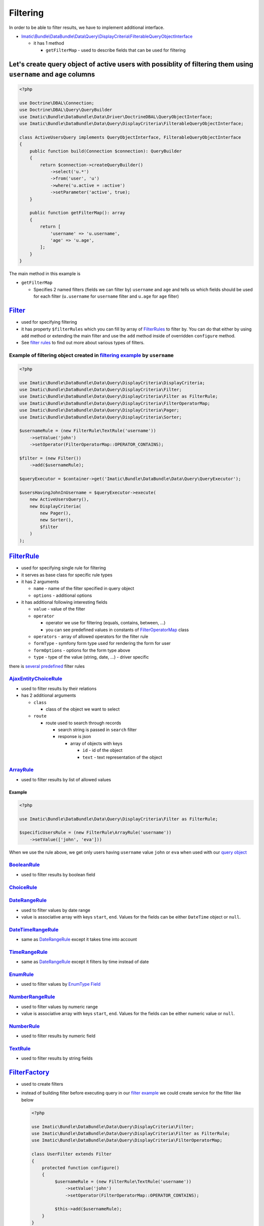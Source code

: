 =========
Filtering
=========

In order to be able to filter results, we have to implement additional interface.

- `Imatic\\Bundle\\DataBundle\\Data\\Query\\DisplayCriteria\\FilterableQueryObjectInterface </Data/Query/DisplayCriteria/FilterableQueryObjectInterface.php>`_

  - it has 1 method

    - ``getFilterMap`` - used to describe fields that can be used for filtering

.. _filtering_orm_example:

Let's create query object of active users with possiblity of filtering them using ``username`` and ``age`` columns
------------------------------------------------------------------------------------------------------------------

.. sourcecode:: php

   <?php

   use Doctrine\DBAL\Connection;
   use Doctrine\DBAL\Query\QueryBuilder
   use Imatic\Bundle\DataBundle\Data\Driver\DoctrineDBAL\QueryObjectInterface;
   use Imatic\Bundle\DataBundle\Data\Query\DisplayCriteria\FilterableQueryObjectInterface;

   class ActiveUsersQuery implements QueryObjectInterface, FilterableQueryObjectInterface
   {
       public function build(Connection $connection): QueryBuilder
       {
           return $connection->createQueryBuilder()
               ->select('u.*')
               ->from('user', 'u')
               ->where('u.active = :active')
               ->setParameter('active', true);
       }

       public function getFilterMap(): array
       {
           return [
               'username' => 'u.username',
               'age' => 'u.age',
           ];
       }
   }

The main method in this example is

- ``getFilterMap``

  - Specifies 2 named filters (fields we can filter by) ``username`` and ``age`` and tells us which fields should be
    used for each filter (``u.username`` for ``username`` filter and ``u.age`` for ``age`` filter)


`Filter </Data/Query/DisplayCriteria/Filter.php>`_
--------------------------------------------------

- used for specifying filtering
- it has property ``$filterRules`` which you can fill by array of `FilterRules <filter_rules_h_>`_ to filter by.
  You can do that either by using ``add`` method or extending the main filter and use the ``add`` method inside of
  overridden ``configure`` method.
- See `filter rules <filter_rules_h_>`_ to find out more about various types of filters.

.. _filter_usage_example:

Example of filtering object created in `filtering example <filtering_orm_example_>`_ by ``username``
^^^^^^^^^^^^^^^^^^^^^^^^^^^^^^^^^^^^^^^^^^^^^^^^^^^^^^^^^^^^^^^^^^^^^^^^^^^^^^^^^^^^^^^^^^^^^^^^^^^^

.. sourcecode:: php

   <?php

   use Imatic\Bundle\DataBundle\Data\Query\DisplayCriteria\DisplayCriteria;
   use Imatic\Bundle\DataBundle\Data\Query\DisplayCriteria\Filter;
   use Imatic\Bundle\DataBundle\Data\Query\DisplayCriteria\Filter as FilterRule;
   use Imatic\Bundle\DataBundle\Data\Query\DisplayCriteria\FilterOperatorMap;
   use Imatic\Bundle\DataBundle\Data\Query\DisplayCriteria\Pager;
   use Imatic\Bundle\DataBundle\Data\Query\DisplayCriteria\Sorter;

   $usernameRule = (new FilterRule\TextRule('username'))
       ->setValue('john')
       ->setOperator(FilterOperatorMap::OPERATOR_CONTAINS);

   $filter = (new Filter())
       ->add($usernameRule);

   $queryExecutor = $container->get('Imatic\Bundle\DataBundle\Data\Query\QueryExecutor');

   $usersHavingJohnInUsername = $queryExecutor->execute(
       new ActiveUsersQuery(),
       new DisplayCriteria(
           new Pager(),
           new Sorter(),
           $filter
       )
   );

.. _filter_rules_h:

`FilterRule </Data/Query/DisplayCriteria/FilterRule.php>`_
----------------------------------------------------------

- used for specifying single rule for filtering
- it serves as base class for specific rule types
- it has 2 arguments

  - ``name`` - name of the filter specified in query object
  - ``options`` - additional options

- it has additional following interesting fields

  - ``value`` - value of the filter
  - ``operator``

    - operator we use for filtering (equals, contains, between, ...)
    - you can see predefined values in constants of `FilterOperatorMap </Data/Query/DisplayCriteria/FilterOperatorMap.php>`_ class

  - ``operators`` - array of allowed operators for the filter rule
  - ``formType`` - symfony form type used for rendering the form for user
  - ``formOptions`` - options for the form type above
  - ``type`` - type of the value (string, date, ...) - driver specific

there is `several predefined </Data/Query/DisplayCriteria/Filter/>`_ filter rules

`AjaxEntityChoiceRule </Data/Query/DisplayCriteria/Filter/AjaxEntityChoiceRule.php>`_
^^^^^^^^^^^^^^^^^^^^^^^^^^^^^^^^^^^^^^^^^^^^^^^^^^^^^^^^^^^^^^^^^^^^^^^^^^^^^^^^^^^^^

- used to filter results by their relations
- has 2 additional arguments

  - ``class``

    - class of the object we want to select

  - ``route``

    - route used to search through records

      - search string is passed in ``search`` filter
      - response is json

        - array of objects with keys

          - ``id`` - id of the object
          - ``text`` - text representation of the object

`ArrayRule </Data/Query/DisplayCriteria/Filter/ArrayRule.php>`_
^^^^^^^^^^^^^^^^^^^^^^^^^^^^^^^^^^^^^^^^^^^^^^^^^^^^^^^^^^^^^^^

- used to filter results by list of allowed values

Example
"""""""

.. sourcecode:: php

   <?php

   use Imatic\Bundle\DataBundle\Data\Query\DisplayCriteria\Filter as FilterRule;

   $specificUsersRule = (new FilterRule\ArrayRule('username'))
       ->setValue(['john', 'eva']))

When we use the rule above, we get only users having ``username`` value ``john`` or ``eva`` when used with our
`query object <filtering_orm_example_>`_

`BooleanRule </Data/Query/DisplayCriteria/Filter/BooleanRule.php>`_
^^^^^^^^^^^^^^^^^^^^^^^^^^^^^^^^^^^^^^^^^^^^^^^^^^^^^^^^^^^^^^^^^^^

- used to filter results by boolean field

`ChoiceRule </Data/Query/DisplayCriteria/Filter/ChoiceRule.php>`_
^^^^^^^^^^^^^^^^^^^^^^^^^^^^^^^^^^^^^^^^^^^^^^^^^^^^^^^^^^^^^^^^^

.. _date_range_rule_h:

`DateRangeRule </Data/Query/DisplayCriteria/Filter/DateRangeRule.php>`_
^^^^^^^^^^^^^^^^^^^^^^^^^^^^^^^^^^^^^^^^^^^^^^^^^^^^^^^^^^^^^^^^^^^^^^^

- used to filter values by date range
- value is associative array with keys ``start``, ``end``. Values for the fields can be either ``DateTime`` object or ``null``.

`DateTimeRangeRule </Data/Query/DisplayCriteria/Filter/DateTimeRangeRule.php>`_
^^^^^^^^^^^^^^^^^^^^^^^^^^^^^^^^^^^^^^^^^^^^^^^^^^^^^^^^^^^^^^^^^^^^^^^^^^^^^^^

- same as `DateRangeRule <date_range_rule_h_>`_ except it takes time into account

`TimeRangeRule </Data/Query/DisplayCriteria/Filter/TimeRangeRule.php>`_
^^^^^^^^^^^^^^^^^^^^^^^^^^^^^^^^^^^^^^^^^^^^^^^^^^^^^^^^^^^^^^^^^^^^^^^

- same as `DateRangeRule <date_range_rule_h_>`_ except it filters by time instead of date

`EnumRule </Data/Query/DisplayCriteria/Filter/EnumRule.php>`_
^^^^^^^^^^^^^^^^^^^^^^^^^^^^^^^^^^^^^^^^^^^^^^^^^^^^^^^^^^^^^

- used to filter values by `EnumType Field <https://symfony.com/doc/current/reference/forms/types/enum.html>`_

`NumberRangeRule </Data/Query/DisplayCriteria/Filter/NumberRangeRule.php>`_
^^^^^^^^^^^^^^^^^^^^^^^^^^^^^^^^^^^^^^^^^^^^^^^^^^^^^^^^^^^^^^^^^^^^^^^^^^^

- used to filter values by numeric range
- value is associative array with keys ``start``, ``end``. Values for the fields can be either numeric value or ``null``.

`NumberRule </Data/Query/DisplayCriteria/Filter/NumberRule.php>`_
^^^^^^^^^^^^^^^^^^^^^^^^^^^^^^^^^^^^^^^^^^^^^^^^^^^^^^^^^^^^^^^^^

- used to filter results by numeric field

`TextRule </Data/Query/DisplayCriteria/Filter/TextRule.php>`_
^^^^^^^^^^^^^^^^^^^^^^^^^^^^^^^^^^^^^^^^^^^^^^^^^^^^^^^^^^^^^

- used to filter results by string fields

`FilterFactory </Data/Query/DisplayCriteria/FilterFactory.php>`_
----------------------------------------------------------------

- used to create filters
- instead of building filter before executing query in our `filter example <filter_usage_example_>`_ we could create
  service for the filter like below

  .. sourcecode:: php

     <?php

     use Imatic\Bundle\DataBundle\Data\Query\DisplayCriteria\Filter;
     use Imatic\Bundle\DataBundle\Data\Query\DisplayCriteria\Filter as FilterRule;
     use Imatic\Bundle\DataBundle\Data\Query\DisplayCriteria\FilterOperatorMap;

     class UserFilter extends Filter
     {
         protected function configure()
         {
              $usernameRule = (new FilterRule\TextRule('username'))
                  ->setValue('john')
                  ->setOperator(FilterOperatorMap::OPERATOR_CONTAINS);

              $this->add($usernameRule);
         }
     }

  - filter must be registered as services and tagged with the ``imatic_data.filter`` tag
  - if you're using the default services.yaml configuration, this is already done for you, thanks to autoconfiguration.

    .. sourcecode:: yaml

       services:
           Imatic\Bundle\DataBundle\Tests\Fixtures\TestProject\ImaticDataBundle\Data\Filter\User\UserFilter:
               tags:
                   - { name: imatic_data.filter }

  - and then used either directly or via filter factory by using the filter service id

    .. sourcecode:: php

       <?php

       // creating user filter directly
       $userFilterDirectly = new UserFilter();

       // retrieving user filter via factory using the alias
       $filterFactory = $container->get('Imatic\Bundle\DataBundle\Data\Query\DisplayCriteria\FilterFactory');
       $userFilterViaFactory = $filterFactory->create(UserFilter::class);

Custom filtering logic without implementing custom `FilterRule <filter_rules_h_>`__ and filter rule processor
-------------------------------------------------------------------------------------------------------------

- it's possible to pass callback as value in ``getFilterMap`` instead of column.
  Such callback then accepts 2 arguments: value returned by query object, existing filter rule specified for the filter.

Example of implementing custom filtering logic using callback
^^^^^^^^^^^^^^^^^^^^^^^^^^^^^^^^^^^^^^^^^^^^^^^^^^^^^^^^^^^^^

.. sourcecode:: php

   <?php

   use Doctrine\DBAL\Connection;
   use Doctrine\DBAL\Query\QueryBuilder
   use Imatic\Bundle\DataBundle\Data\Driver\DoctrineDBAL\QueryObjectInterface;
   use Imatic\Bundle\DataBundle\Data\Query\DisplayCriteria\Filter\BooleanRule;
   use Imatic\Bundle\DataBundle\Data\Query\DisplayCriteria\FilterableQueryObjectInterface;

   class UserListQuery implements QueryObjectInterface, FilterableQueryObjectInterface
   {
       public function build(Connection $connection): QueryBuilder
       {
           return $connection->createQueryBuilder()
               ->select('u.*')
               ->from('user', 'u')
               ->setParameter('active', true);
       }

       public function getFilterMap(): array
       {
           return [
               'activeEmployee' => function (QueryBuilder $qb, BooleanRule $rule) {
                   if ($rule->getOperator() === FilterOperatorMap::OPERATOR_EQUAL) {
                       if ($rule->getValue() === BooleanRule::YES) {
                           $qb->andWhere($qb->expr()->andX(
                               'u.active = :active',
                               'u.type' = ':type'
                           ));
                           $qb->setparameter('active', true);
                           $qb->setparameter('type', 'employee');
                       } elseif ($rule->getValue() === BooleanRule::NO) {
                           $qb->andWhere($qb->expr()->orX(
                               'u.active != :active',
                               'u.type' != 'employee'
                           ));
                           $qb->setparameter('active', true);
                           $qb->setparameter('type', 'employee');
                       }
                   }
               },
           ];
       }
   }

